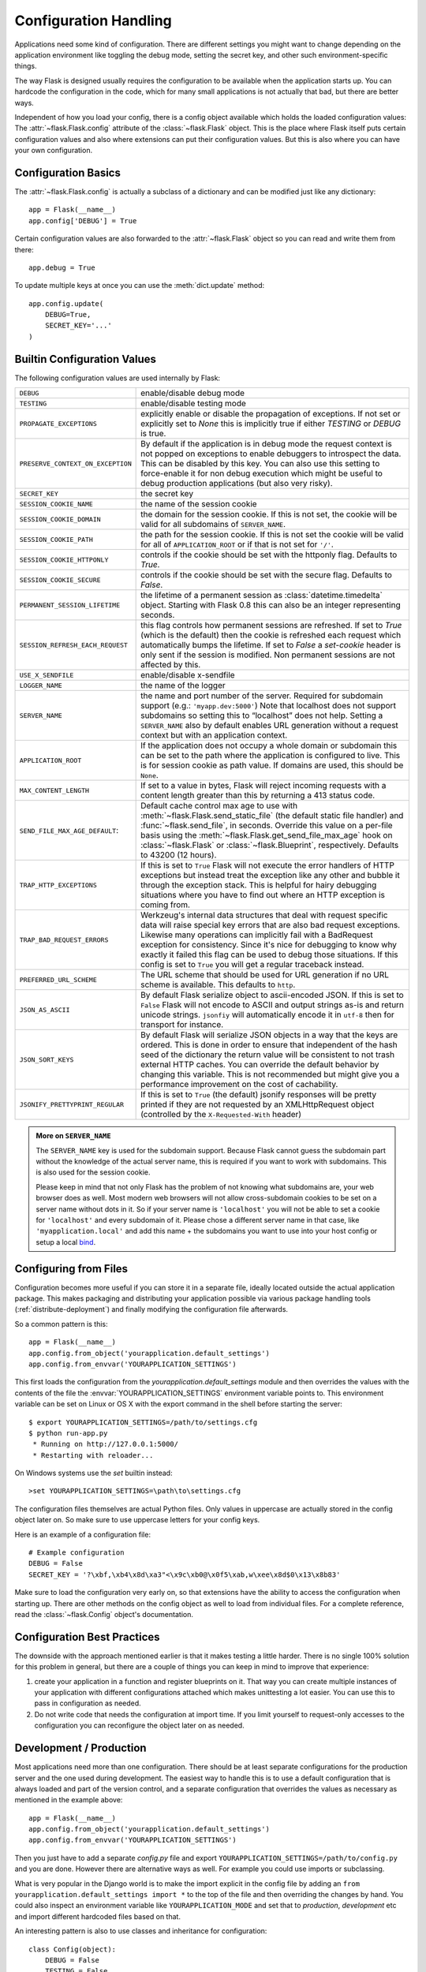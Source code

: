 .. _config:

Configuration Handling
======================

.. versionadded:: 0.3

Applications need some kind of configuration.  There are different settings
you might want to change depending on the application environment like
toggling the debug mode, setting the secret key, and other such
environment-specific things.

The way Flask is designed usually requires the configuration to be
available when the application starts up.  You can hardcode the
configuration in the code, which for many small applications is not
actually that bad, but there are better ways.

Independent of how you load your config, there is a config object
available which holds the loaded configuration values:
The :attr:`~flask.Flask.config` attribute of the :class:`~flask.Flask`
object.  This is the place where Flask itself puts certain configuration
values and also where extensions can put their configuration values.  But
this is also where you can have your own configuration.

Configuration Basics
--------------------

The :attr:`~flask.Flask.config` is actually a subclass of a dictionary and
can be modified just like any dictionary::

    app = Flask(__name__)
    app.config['DEBUG'] = True

Certain configuration values are also forwarded to the
:attr:`~flask.Flask` object so you can read and write them from there::

    app.debug = True

To update multiple keys at once you can use the :meth:`dict.update`
method::

    app.config.update(
        DEBUG=True,
        SECRET_KEY='...'
    )

Builtin Configuration Values
----------------------------

The following configuration values are used internally by Flask:

.. tabularcolumns:: |p{6.5cm}|p{8.5cm}|

================================= =========================================
``DEBUG``                         enable/disable debug mode
``TESTING``                       enable/disable testing mode
``PROPAGATE_EXCEPTIONS``          explicitly enable or disable the
                                  propagation of exceptions.  If not set or
                                  explicitly set to `None` this is
                                  implicitly true if either `TESTING` or
                                  `DEBUG` is true.
``PRESERVE_CONTEXT_ON_EXCEPTION`` By default if the application is in
                                  debug mode the request context is not
                                  popped on exceptions to enable debuggers
                                  to introspect the data.  This can be
                                  disabled by this key.  You can also use
                                  this setting to force-enable it for non
                                  debug execution which might be useful to
                                  debug production applications (but also
                                  very risky).
``SECRET_KEY``                    the secret key
``SESSION_COOKIE_NAME``           the name of the session cookie
``SESSION_COOKIE_DOMAIN``         the domain for the session cookie.  If
                                  this is not set, the cookie will be
                                  valid for all subdomains of
                                  ``SERVER_NAME``.
``SESSION_COOKIE_PATH``           the path for the session cookie.  If
                                  this is not set the cookie will be valid
                                  for all of ``APPLICATION_ROOT`` or if
                                  that is not set for ``'/'``.
``SESSION_COOKIE_HTTPONLY``       controls if the cookie should be set
                                  with the httponly flag.  Defaults to
                                  `True`.
``SESSION_COOKIE_SECURE``         controls if the cookie should be set
                                  with the secure flag.  Defaults to
                                  `False`.
``PERMANENT_SESSION_LIFETIME``    the lifetime of a permanent session as
                                  :class:`datetime.timedelta` object.
                                  Starting with Flask 0.8 this can also be
                                  an integer representing seconds.
``SESSION_REFRESH_EACH_REQUEST``  this flag controls how permanent
                                  sessions are refreshed.  If set to `True`
                                  (which is the default) then the cookie
                                  is refreshed each request which
                                  automatically bumps the lifetime.  If
                                  set to `False` a `set-cookie` header is
                                  only sent if the session is modified.
                                  Non permanent sessions are not affected
                                  by this.
``USE_X_SENDFILE``                enable/disable x-sendfile
``LOGGER_NAME``                   the name of the logger
``SERVER_NAME``                   the name and port number of the server.
                                  Required for subdomain support (e.g.:
                                  ``'myapp.dev:5000'``)  Note that
                                  localhost does not support subdomains so
                                  setting this to “localhost” does not
                                  help.  Setting a ``SERVER_NAME`` also
                                  by default enables URL generation
                                  without a request context but with an
                                  application context.
``APPLICATION_ROOT``              If the application does not occupy
                                  a whole domain or subdomain this can
                                  be set to the path where the application
                                  is configured to live.  This is for
                                  session cookie as path value.  If
                                  domains are used, this should be
                                  ``None``.
``MAX_CONTENT_LENGTH``            If set to a value in bytes, Flask will
                                  reject incoming requests with a
                                  content length greater than this by
                                  returning a 413 status code.
``SEND_FILE_MAX_AGE_DEFAULT``:    Default cache control max age to use with
                                  :meth:`~flask.Flask.send_static_file` (the
                                  default static file handler) and
                                  :func:`~flask.send_file`, in
                                  seconds. Override this value on a per-file
                                  basis using the
                                  :meth:`~flask.Flask.get_send_file_max_age`
                                  hook on :class:`~flask.Flask` or
                                  :class:`~flask.Blueprint`,
                                  respectively. Defaults to 43200 (12 hours).
``TRAP_HTTP_EXCEPTIONS``          If this is set to ``True`` Flask will
                                  not execute the error handlers of HTTP
                                  exceptions but instead treat the
                                  exception like any other and bubble it
                                  through the exception stack.  This is
                                  helpful for hairy debugging situations
                                  where you have to find out where an HTTP
                                  exception is coming from.
``TRAP_BAD_REQUEST_ERRORS``       Werkzeug's internal data structures that
                                  deal with request specific data will
                                  raise special key errors that are also
                                  bad request exceptions.  Likewise many
                                  operations can implicitly fail with a
                                  BadRequest exception for consistency.
                                  Since it's nice for debugging to know
                                  why exactly it failed this flag can be
                                  used to debug those situations.  If this
                                  config is set to ``True`` you will get
                                  a regular traceback instead.
``PREFERRED_URL_SCHEME``          The URL scheme that should be used for
                                  URL generation if no URL scheme is
                                  available.  This defaults to ``http``.
``JSON_AS_ASCII``                 By default Flask serialize object to
                                  ascii-encoded JSON.  If this is set to
                                  ``False`` Flask will not encode to ASCII
                                  and output strings as-is and return
                                  unicode strings.  ``jsonfiy`` will
                                  automatically encode it in ``utf-8``
                                  then for transport for instance.
``JSON_SORT_KEYS``                By default Flask will serialize JSON
                                  objects in a way that the keys are
                                  ordered.  This is done in order to
                                  ensure that independent of the hash seed
                                  of the dictionary the return value will
                                  be consistent to not trash external HTTP
                                  caches.  You can override the default
                                  behavior by changing this variable.
                                  This is not recommended but might give
                                  you a performance improvement on the
                                  cost of cachability.
``JSONIFY_PRETTYPRINT_REGULAR``   If this is set to ``True`` (the default)
                                  jsonify responses will be pretty printed
                                  if they are not requested by an
                                  XMLHttpRequest object (controlled by
                                  the ``X-Requested-With`` header)
================================= =========================================

.. admonition:: More on ``SERVER_NAME``

   The ``SERVER_NAME`` key is used for the subdomain support.  Because
   Flask cannot guess the subdomain part without the knowledge of the
   actual server name, this is required if you want to work with
   subdomains.  This is also used for the session cookie.

   Please keep in mind that not only Flask has the problem of not knowing
   what subdomains are, your web browser does as well.  Most modern web
   browsers will not allow cross-subdomain cookies to be set on a
   server name without dots in it.  So if your server name is
   ``'localhost'`` you will not be able to set a cookie for
   ``'localhost'`` and every subdomain of it.  Please chose a different
   server name in that case, like ``'myapplication.local'`` and add
   this name + the subdomains you want to use into your host config
   or setup a local `bind`_.

.. _bind: https://www.isc.org/software/bind

.. versionadded:: 0.4
   ``LOGGER_NAME``

.. versionadded:: 0.5
   ``SERVER_NAME``

.. versionadded:: 0.6
   ``MAX_CONTENT_LENGTH``

.. versionadded:: 0.7
   ``PROPAGATE_EXCEPTIONS``, ``PRESERVE_CONTEXT_ON_EXCEPTION``

.. versionadded:: 0.8
   ``TRAP_BAD_REQUEST_ERRORS``, ``TRAP_HTTP_EXCEPTIONS``,
   ``APPLICATION_ROOT``, ``SESSION_COOKIE_DOMAIN``,
   ``SESSION_COOKIE_PATH``, ``SESSION_COOKIE_HTTPONLY``,
   ``SESSION_COOKIE_SECURE``

.. versionadded:: 0.9
   ``PREFERRED_URL_SCHEME``

.. versionadded:: 0.10
   ``JSON_AS_ASCII``, ``JSON_SORT_KEYS``, ``JSONIFY_PRETTYPRINT_REGULAR``

.. versionadded:: 1.0
   ``SESSION_REFRESH_EACH_REQUEST``

Configuring from Files
----------------------

Configuration becomes more useful if you can store it in a separate file,
ideally located outside the actual application package. This makes
packaging and distributing your application possible via various package
handling tools (:ref:`distribute-deployment`) and finally modifying the
configuration file afterwards.

So a common pattern is this::

    app = Flask(__name__)
    app.config.from_object('yourapplication.default_settings')
    app.config.from_envvar('YOURAPPLICATION_SETTINGS')

This first loads the configuration from the
`yourapplication.default_settings` module and then overrides the values
with the contents of the file the :envvar:`YOURAPPLICATION_SETTINGS`
environment variable points to.  This environment variable can be set on
Linux or OS X with the export command in the shell before starting the
server::

    $ export YOURAPPLICATION_SETTINGS=/path/to/settings.cfg
    $ python run-app.py
     * Running on http://127.0.0.1:5000/
     * Restarting with reloader...

On Windows systems use the `set` builtin instead::

    >set YOURAPPLICATION_SETTINGS=\path\to\settings.cfg

The configuration files themselves are actual Python files.  Only values
in uppercase are actually stored in the config object later on.  So make
sure to use uppercase letters for your config keys.

Here is an example of a configuration file::

    # Example configuration
    DEBUG = False
    SECRET_KEY = '?\xbf,\xb4\x8d\xa3"<\x9c\xb0@\x0f5\xab,w\xee\x8d$0\x13\x8b83'

Make sure to load the configuration very early on, so that extensions have
the ability to access the configuration when starting up.  There are other
methods on the config object as well to load from individual files.  For a
complete reference, read the :class:`~flask.Config` object's
documentation.


Configuration Best Practices
----------------------------

The downside with the approach mentioned earlier is that it makes testing
a little harder.  There is no single 100% solution for this problem in
general, but there are a couple of things you can keep in mind to improve
that experience:

1.  create your application in a function and register blueprints on it.
    That way you can create multiple instances of your application with
    different configurations attached which makes unittesting a lot
    easier.  You can use this to pass in configuration as needed.

2.  Do not write code that needs the configuration at import time.  If you
    limit yourself to request-only accesses to the configuration you can
    reconfigure the object later on as needed.


Development / Production
------------------------

Most applications need more than one configuration.  There should be at
least separate configurations for the production server and the one used
during development.  The easiest way to handle this is to use a default
configuration that is always loaded and part of the version control, and a
separate configuration that overrides the values as necessary as mentioned
in the example above::

    app = Flask(__name__)
    app.config.from_object('yourapplication.default_settings')
    app.config.from_envvar('YOURAPPLICATION_SETTINGS')

Then you just have to add a separate `config.py` file and export
``YOURAPPLICATION_SETTINGS=/path/to/config.py`` and you are done.  However
there are alternative ways as well.  For example you could use imports or
subclassing.

What is very popular in the Django world is to make the import explicit in
the config file by adding an ``from yourapplication.default_settings
import *`` to the top of the file and then overriding the changes by hand.
You could also inspect an environment variable like
``YOURAPPLICATION_MODE`` and set that to `production`, `development` etc
and import different hardcoded files based on that.

An interesting pattern is also to use classes and inheritance for
configuration::

    class Config(object):
        DEBUG = False
        TESTING = False
        DATABASE_URI = 'sqlite://:memory:'

    class ProductionConfig(Config):
        DATABASE_URI = 'mysql://user@localhost/foo'

    class DevelopmentConfig(Config):
        DEBUG = True

    class TestingConfig(Config):
        TESTING = True

To enable such a config you just have to call into
:meth:`~flask.Config.from_object`::

    app.config.from_object('configmodule.ProductionConfig')

There are many different ways and it's up to you how you want to manage
your configuration files.  However here a list of good recommendations:

-   keep a default configuration in version control.  Either populate the
    config with this default configuration or import it in your own
    configuration files before overriding values.
-   use an environment variable to switch between the configurations.
    This can be done from outside the Python interpreter and makes
    development and deployment much easier because you can quickly and
    easily switch between different configs without having to touch the
    code at all.  If you are working often on different projects you can
    even create your own script for sourcing that activates a virtualenv
    and exports the development configuration for you.
-   Use a tool like `fabric`_ in production to push code and
    configurations separately to the production server(s).  For some
    details about how to do that, head over to the
    :ref:`fabric-deployment` pattern.

.. _fabric: http://fabfile.org/


.. _instance-folders:

Instance Folders
----------------

.. versionadded:: 0.8

Flask 0.8 introduces instance folders.  Flask for a long time made it
possible to refer to paths relative to the application's folder directly
(via :attr:`Flask.root_path`).  This was also how many developers loaded
configurations stored next to the application.  Unfortunately however this
only works well if applications are not packages in which case the root
path refers to the contents of the package.

With Flask 0.8 a new attribute was introduced:
:attr:`Flask.instance_path`.  It refers to a new concept called the
“instance folder”.  The instance folder is designed to not be under
version control and be deployment specific.  It's the perfect place to
drop things that either change at runtime or configuration files.

You can either explicitly provide the path of the instance folder when
creating the Flask application or you can let Flask autodetect the
instance folder.  For explicit configuration use the `instance_path`
parameter::

    app = Flask(__name__, instance_path='/path/to/instance/folder')

Please keep in mind that this path *must* be absolute when provided.

If the `instance_path` parameter is not provided the following default
locations are used:

-   Uninstalled module::

        /myapp.py
        /instance

-   Uninstalled package::

        /myapp
            /__init__.py
        /instance

-   Installed module or package::

        $PREFIX/lib/python2.X/site-packages/myapp
        $PREFIX/var/myapp-instance

    ``$PREFIX`` is the prefix of your Python installation.  This can be
    ``/usr`` or the path to your virtualenv.  You can print the value of
    ``sys.prefix`` to see what the prefix is set to.

Since the config object provided loading of configuration files from
relative filenames we made it possible to change the loading via filenames
to be relative to the instance path if wanted.  The behavior of relative
paths in config files can be flipped between “relative to the application
root” (the default) to “relative to instance folder” via the
`instance_relative_config` switch to the application constructor::

    app = Flask(__name__, instance_relative_config=True)

Here is a full example of how to configure Flask to preload the config
from a module and then override the config from a file in the config
folder if it exists::

    app = Flask(__name__, instance_relative_config=True)
    app.config.from_object('yourapplication.default_settings')
    app.config.from_pyfile('application.cfg', silent=True)

The path to the instance folder can be found via the
:attr:`Flask.instance_path`.  Flask also provides a shortcut to open a
file from the instance folder with :meth:`Flask.open_instance_resource`.

Example usage for both::

    filename = os.path.join(app.instance_path, 'application.cfg')
    with open(filename) as f:
        config = f.read()

    # or via open_instance_resource:
    with app.open_instance_resource('application.cfg') as f:
        config = f.read()
